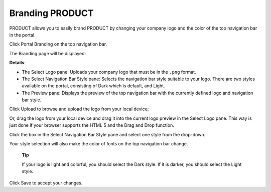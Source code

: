 Branding PRODUCT
================

PRODUCT allows you to easily brand PRODUCT by changing your company logo
and the color of the top navigation bar in the portal.

Click |image0| Portal Branding on the top navigation bar.

The Branding page will be displayed:

|image1|

**Details**:

-  The Select Logo pane: Uploads your company logo that must be in the
   ``.png`` format.

-  The Select Navigation Bar Style pane: Selects the navigation bar
   style suitable to your logo. There are two styles available on the
   portal, consisting of Dark which is default, and Light.

-  The Preview pane: Displays the preview of the top navigation bar with
   the currently defined logo and navigation bar style.

Click Upload to browse and upload the logo from your local device;

Or, drag the logo from your local device and drag it into the current
logo preview in the Select Logo pane. This way is just done if your
browser supports the HTML 5 and the Drag and Drop function.

|image2|

Click the box in the Select Navigation Bar Style pane and select one
style from the drop-down.

Your style selection will also make the color of fonts on the top
navigation bar change.

    **Tip**

    If your logo is light and colorful, you should select the Dark
    style. If it is darker, you should select the Light style.

Click Save to accept your changes.

.. |image0| image:: images/common/administration_navigation.png
.. |image1| image:: images/platform/branding_page.png
.. |image2| image:: images/platform/current_logo_preview.png
